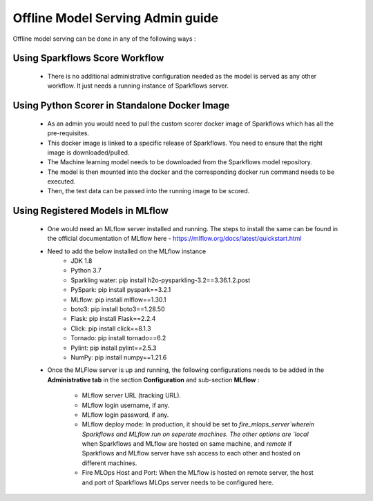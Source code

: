 Offline Model Serving Admin guide
========
Offline model serving can be done in any of the following ways :

Using Sparkflows Score Workflow
---------
   * There is no additional administrative configuration needed as the model is served as any other workflow. It just needs a running instance of Sparkflows server.

Using Python Scorer in Standalone Docker Image
-------------

    * As an admin you would need to pull the custom scorer docker image of Sparkflows which has all the pre-requisites.
    * This docker image is linked to a specific release of Sparkflows. You need to ensure that the right image is downloaded/pulled.
    * The Machine learning model needs to be downloaded from the Sparkflows model repository.
    * The model is then mounted into the docker and the corresponding docker run command needs to be executed.
    * Then, the test data can be passed into the running image to be scored.

Using Registered Models in MLflow
--------------
    * One would need an MLflow server installed and running. The steps to install the same can be found in the official documentation of MLflow here - https://mlflow.org/docs/latest/quickstart.html
    * Need to add the below installed on the MLflow instance
        * JDK 1.8
        * Python 3.7
        * Sparkling water: pip install h2o-pysparkling-3.2==3.36.1.2.post
        * PySpark: pip install pyspark==3.2.1
        * MLflow: pip install mlflow==1.30.1
        * boto3: pip install boto3==1.28.50
        * Flask: pip install Flask==2.2.4
        * Click: pip install click==8.1.3
        * Tornado: pip install tornado==6.2
        * Pylint: pip install pylint==2.5.3
        * NumPy: pip install numpy==1.21.6

    * Once the MLFlow server is up and running, the following configurations needs to be added in the **Administrative tab** in the section **Configuration** and sub-section **MLflow** :
   
       * MLflow server URL (tracking URL).
       * MLflow login username, if any.
       * MLflow login password, if any.
       * MLflow deploy mode: In production, it should be set to `fire_mlops_server`wherein Sparkflows and MLflow run on seperate machines. The other options are `local` when Sparkflows and MLflow are hosted on same machine, and `remote` if Sparkflows and MLflow server have ssh access to each other and hosted on different machines.
       * Fire MLOps Host and Port: When the MLflow is hosted on remote server, the host and port of Sparkflows MLOps server needs to be configured here.


      .. figure:: ../../_assets/mlops/mlops_mlflow_local.png
       :alt: Load balancers
       :width: 60%
